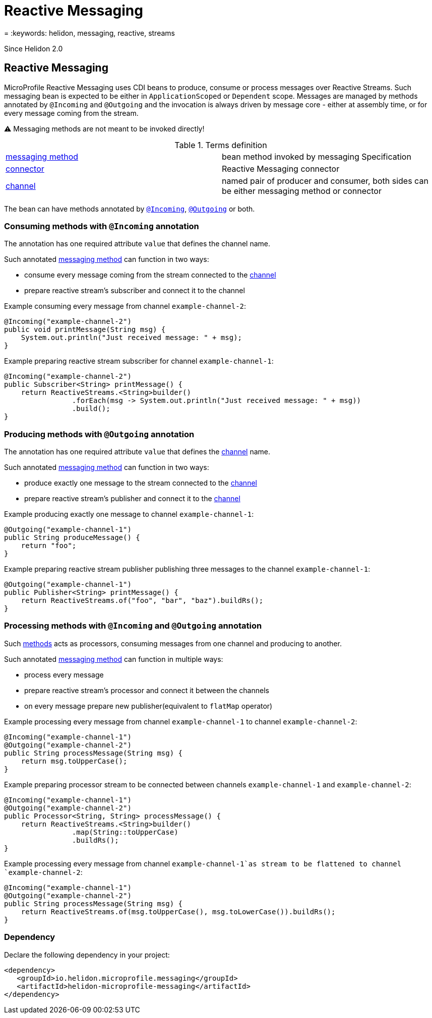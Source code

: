 ///////////////////////////////////////////////////////////////////////////////

    Copyright (c) 2020 Oracle and/or its affiliates.

    Licensed under the Apache License, Version 2.0 (the "License");
    you may not use this file except in compliance with the License.
    You may obtain a copy of the License at

        http://www.apache.org/licenses/LICENSE-2.0

    Unless required by applicable law or agreed to in writing, software
    distributed under the License is distributed on an "AS IS" BASIS,
    WITHOUT WARRANTIES OR CONDITIONS OF ANY KIND, either express or implied.
    See the License for the specific language governing permissions and
    limitations under the License.

///////////////////////////////////////////////////////////////////////////////

= Reactive Messaging
:description: Helidon MicroProfile Reactive Messaging
= :keywords: helidon, messaging, reactive, streams

Since Helidon 2.0

== Reactive Messaging

MicroProfile Reactive Messaging uses CDI beans to produce, consume or process messages over Reactive Streams.
Such messaging bean is expected to be either in `ApplicationScoped` or `Dependent` scope.
Messages are managed by methods annotated by `@Incoming` and `@Outgoing`
and the invocation is always driven by message core - either at assembly time, or for every message coming from the stream.

⚠️ Messaging methods are not meant to be invoked directly!

[[terms]]
.Terms definition
|===
|https://download.eclipse.org/microprofile/microprofile-reactive-messaging-1.0/microprofile-reactive-messaging-spec.html#_supported_method_signatures[messaging method]| bean method invoked by messaging Specification
|https://download.eclipse.org/microprofile/microprofile-reactive-messaging-1.0/microprofile-reactive-messaging-spec.html#_connector[connector]| Reactive Messaging connector
|https://download.eclipse.org/microprofile/microprofile-reactive-messaging-1.0/microprofile-reactive-messaging-spec.html#_channel[channel]| named pair of producer and consumer, both sides can be either messaging method or connector
|===

The bean can have methods annotated by
https://download.eclipse.org/microprofile/microprofile-reactive-messaging-1.0/microprofile-reactive-messaging-spec.html#_message_consumption_with_incoming[`@Incoming`],
https://download.eclipse.org/microprofile/microprofile-reactive-messaging-1.0/microprofile-reactive-messaging-spec.html#_message_production_with_outgoing[`@Outgoing`] or both.

=== Consuming methods with `@Incoming` annotation

The annotation has one required attribute `value` that defines the channel name.

Such annotated <<terms,messaging method>> can function in two ways:

* consume every message coming from the stream connected to the <<terms, channel>>
* prepare reactive stream's subscriber and connect it to the channel

[source,java]
.Example consuming every message from channel `example-channel-2`:
----
@Incoming("example-channel-2")
public void printMessage(String msg) {
    System.out.println("Just received message: " + msg);
}
----

[source,java]
.Example preparing reactive stream subscriber for channel `example-channel-1`:
----
@Incoming("example-channel-2")
public Subscriber<String> printMessage() {
    return ReactiveStreams.<String>builder()
                .forEach(msg -> System.out.println("Just received message: " + msg))
                .build();
}
----

=== Producing methods with `@Outgoing` annotation

The annotation has one required attribute `value` that defines the
https://download.eclipse.org/microprofile/microprofile-reactive-messaging-1.0/microprofile-reactive-messaging-spec.html#_channel[channel]
name.

Such annotated <<terms,messaging method>> can function in two ways:

* produce exactly one message to the stream connected to the
https://download.eclipse.org/microprofile/microprofile-reactive-messaging-1.0/microprofile-reactive-messaging-spec.html#_channel[channel]
* prepare reactive stream's publisher and connect it to the
https://download.eclipse.org/microprofile/microprofile-reactive-messaging-1.0/microprofile-reactive-messaging-spec.html#_channel[channel]

[source,java]
.Example producing exactly one message to channel `example-channel-1`:
----
@Outgoing("example-channel-1")
public String produceMessage() {
    return "foo";
}
----

[source,java]
.Example preparing reactive stream publisher publishing three messages to the channel `example-channel-1`:
----
@Outgoing("example-channel-1")
public Publisher<String> printMessage() {
    return ReactiveStreams.of("foo", "bar", "baz").buildRs();
}
----

=== Processing methods with `@Incoming` and `@Outgoing` annotation

Such
https://download.eclipse.org/microprofile/microprofile-reactive-messaging-1.0/microprofile-reactive-messaging-spec.html#_method_consuming_and_producing[methods]
acts as processors, consuming messages from one channel and producing to another.

Such annotated <<terms,messaging method>> can function in multiple ways:

* process every message
* prepare reactive stream's processor and connect it between the channels
* on every message prepare new publisher(equivalent to `flatMap` operator)

[source,java]
.Example processing every message from channel `example-channel-1` to channel `example-channel-2`:
----
@Incoming("example-channel-1")
@Outgoing("example-channel-2")
public String processMessage(String msg) {
    return msg.toUpperCase();
}
----

[source,java]
.Example preparing processor stream to be connected between channels `example-channel-1` and `example-channel-2`:
----
@Incoming("example-channel-1")
@Outgoing("example-channel-2")
public Processor<String, String> processMessage() {
    return ReactiveStreams.<String>builder()
                .map(String::toUpperCase)
                .buildRs();
}
----

[source,java]
.Example processing every message from channel `example-channel-1`as stream to be flattened to channel `example-channel-2`:
----
@Incoming("example-channel-1")
@Outgoing("example-channel-2")
public String processMessage(String msg) {
    return ReactiveStreams.of(msg.toUpperCase(), msg.toLowerCase()).buildRs();
}
----

=== Dependency

Declare the following dependency in your project:

[source,xml]
----
<dependency>
   <groupId>io.helidon.microprofile.messaging</groupId>
   <artifactId>helidon-microprofile-messaging</artifactId>
</dependency>
----